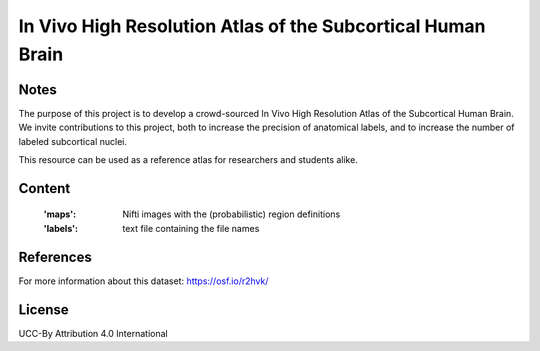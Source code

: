 In Vivo High Resolution Atlas of the Subcortical Human Brain
============================================================


Notes
-----
The purpose of this project is to develop a crowd-sourced In Vivo High Resolution Atlas of the Subcortical Human Brain.
We invite contributions to this project, both to increase the precision of anatomical labels, and to increase the number of labeled subcortical nuclei.

This resource can be used as a reference atlas for researchers and students alike.

Content
-------
    :'maps': Nifti images with the (probabilistic) region definitions
    :'labels': text file containing the file names

References
----------
For more information about this dataset:
https://osf.io/r2hvk/


License
-------
UCC-By Attribution 4.0 International
